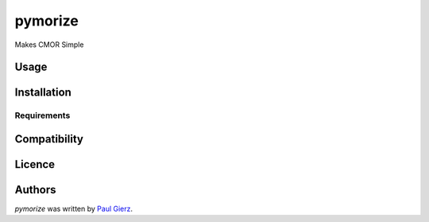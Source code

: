pymorize
========

.. image:: https://github.com/pgierz/pymorize/actions/workflows/CI-test.yaml/badge.svg
    :target: https://github.com/pgierz/pymorize/actions/workflows/CI-test.yaml

.. image:: https://img.shields.io/pypi/v/pymorize.svg
    :target: https://pypi.python.org/pypi/pymorize
    :alt: Latest PyPI version


Makes CMOR Simple

Usage
-----

Installation
------------

Requirements
^^^^^^^^^^^^

Compatibility
-------------

Licence
-------

Authors
-------

`pymorize` was written by `Paul Gierz <pgierz@awi.de>`_.
